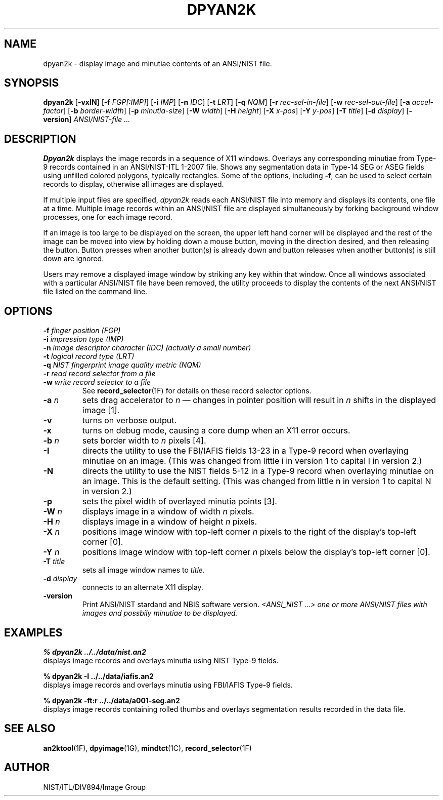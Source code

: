 .\" @(#)dpyan2k.1 2008/10/02 NIST
.\" I Image Group
.\" Stan Janet & Michael D. Garris
.\" record selection options added by Joseph C. Konczal
.\"
.TH DPYAN2K 1F "02 October 2008" "NIST" "NBIS Reference Manual"
.SH NAME
dpyan2k \- display image and minutiae contents of an
ANSI/NIST file.
.SH SYNOPSIS
.B dpyan2k
.RB [ \-vxIN ]
.RB [ \-f 
.IR FGP[:IMP] ]
.RB [ \-i 
.IR IMP ]
.RB [ \-n 
.IR IDC ]
.RB [ \-t 
.IR LRT ]
.RB [ \-q 
.IR NQM ]
.RB [ \-r 
.IR rec-sel-in-file ]
.RB [ \-w 
.IR rec-sel-out-file ]
.RB [ \-a 
.IR accel-factor ]
.RB [ \-b 
.IR border-width ]
.RB [ \-p 
.IR minutia-size ]
.RB [ \-W 
.IR width ]
.RB [ \-H 
.IR height ]
.RB [ \-X 
.IR x-pos ]
.RB [ \-Y 
.IR y-pos ]
.RB [ \-T 
.IR title ]
.RB [ \-d 
.IR display ]
.RB [ \-version ]
.I ANSI/NIST-file ...


.SH DESCRIPTION
\fBDpyan2k\fR displays the image records in a sequence of X11
windows.  Overlays any corresponding minutiae from Type-9 records
contained in an ANSI/NIST-ITL 1-2007 file.  Shows any segmentation
data in Type-14 SEG or ASEG fields using unfilled colored polygons,
typically rectangles.  Some of the options, including \fB-f\fR, can be
used to select certain records to display, otherwise all images are
displayed.

If multiple input files are specified,
\fIdpyan2k\fP reads each ANSI/NIST file into memory and
displays its contents, one file at a time.  Multiple image
records within an ANSI/NIST file are displayed simultaneously
by forking background window processes, one for each
image record.

If an image is too large to be displayed on the screen,
the upper left hand corner will be displayed and the rest of the
image can be moved into view by holding down a mouse button,
moving in the direction desired, and then releasing the button.
Button presses when another button(s) is already down
and button releases when another button(s) is still down
are ignored.

Users may remove a displayed image window by striking any key
within that window.  Once all windows associated with a
particular ANSI/NIST file have been removed, the utility proceeds
to display the contents of the next ANSI/NIST file listed on
the command line.

.SH OPTIONS
.\" The following combination of several items separated by .br,
.\" followed by .RS/.RE seems to adequately approximate a tagged
.\" paragraph (.TP) with multiple tags.
.P
\fB-f \fIfinger position (FGP)\fR
.br
\fB-i \fIimpression type (IMP)\fR
.br
\fB-n \fIimage descriptor character (IDC) (actually a small number)\fR
.br
\fB-t \fIlogical record type (LRT)\fR
.br
\fB-q \fINIST fingerprint image quality metric (NQM)\fR
.br
\fB-r \fIread record selector from a file\fR
.br
\fB-w \fIwrite record selector to a file\fR
.RS
See
.BR record_selector (1F)
for details on these record selector options.
.RE
.TP
\fB-a \fIn
sets drag accelerator to \fIn\fR \(em changes in pointer position
will result in \fIn\fR shifts in the displayed image [1].
.TP
\fB-v
turns on verbose output.
.TP
\fB-x
turns on debug mode, causing a core dump when an X11 error occurs.
.TP
\fB-b \fIn
sets border width to \fIn\fP pixels [4].
.TP
\fB-I
directs the utility to use the FBI/IAFIS fields 13-23 in a Type-9
record when overlaying minutiae on an image. (This was changed from
little i in version 1 to capital I in version 2.)
.TP
\fB-N
directs the utility to use the NIST fields 5-12 in a
Type-9 record when overlaying minutiae on an image.  This
is the default setting. (This was changed from
little n in version 1 to capital N in version 2.)
.TP
\fB-p
sets the pixel width of overlayed minutia points [3].
.TP
\fB-W \fIn
displays image in a window of width \fIn\fR pixels.
.TP
\fB-H \fIn
displays image in a window of height \fIn\fR pixels.
.TP
\fB-X \fIn
positions image window with top-left corner \fIn\fR
pixels to the right of the display's top-left corner [0].
.TP
\fB-Y \fIn
positions image window with top-left corner \fIn\fR
pixels below the display's top-left corner [0].
.TP
\fB-T \fItitle
sets all image window names to \fItitle\fR.
.TP
\fB-d \fIdisplay
connects to an alternate X11 display.
.TP
\fB-version
\fRPrint ANSI/NIST stardand and NBIS software version.
\fI<ANSI_NIST ...>
one or more ANSI/NIST files with images and possbily
minutiae to be displayed.

.SH EXAMPLES
.B % dpyan2k ../../data/nist.an2
.br
displays image records and overlays minutia using NIST
Type-9 fields.

.B % dpyan2k -I ../../data/iafis.an2
.br
displays image records and overlays minutia using FBI/IAFIS
Type-9 fields.

.B % dpyan2k -ft:r ../../data/a001-seg.an2
.br
displays image records containing rolled thumbs and overlays
segmentation results recorded in the data file.

.SH "SEE ALSO"
.BR an2ktool (1F),
.BR dpyimage (1G),
.BR mindtct (1C),
.BR record_selector (1F)

.SH AUTHOR
NIST/ITL/DIV894/Image Group
